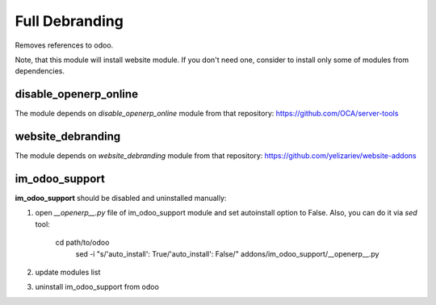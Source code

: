 Full Debranding
===============

Removes references to odoo.

Note, that this module will install website module. If you don't need one, consider to install only some of modules from dependencies.

disable_openerp_online
----------------------

The module depends on *disable_openerp_online* module from that repository: https://github.com/OCA/server-tools

website_debranding
------------------

The module depends on *website_debranding* module from that repository: https://github.com/yelizariev/website-addons

im_odoo_support
---------------

**im_odoo_support** should be disabled and uninstalled manually:

1. open *\_\_openerp__.py* file of im_odoo_support module and set autoinstall option to False. Also, you can do it via *sed* tool:

    cd path/to/odoo
	sed -i "s/'auto_install': True/'auto_install': False/" addons/im_odoo_support/__openerp__.py

2. update modules list

3. uninstall im_odoo_support from odoo

